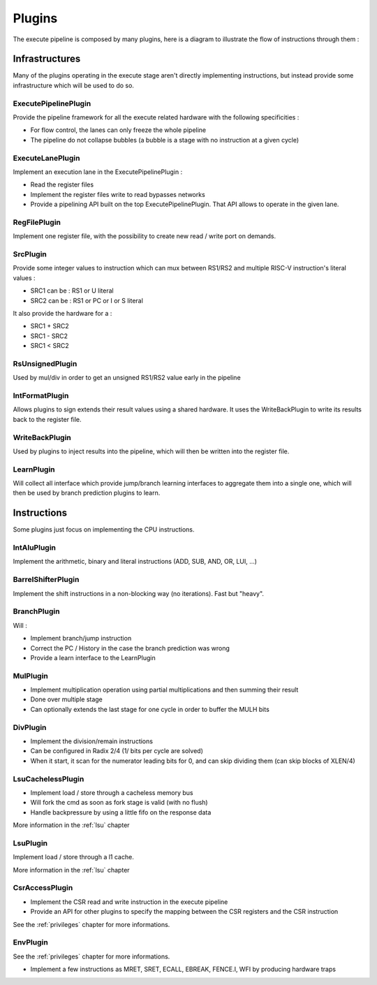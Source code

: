 Plugins
=======

The execute pipeline is composed by many plugins, here is a diagram to illustrate the flow of instructions through them :

.. image:: /asset/picture/execute_plugins.png


Infrastructures
---------------

Many of the plugins operating in the execute stage aren't directly implementing instructions,
but instead provide some infrastructure which will be used to do so.

ExecutePipelinePlugin
^^^^^^^^^^^^^^^^^^^^^

Provide the pipeline framework for all the execute related hardware with the following specificities :

- For flow control, the lanes can only freeze the whole pipeline
- The pipeline do not collapse bubbles (a bubble is a stage with no instruction at a given cycle)

ExecuteLanePlugin
^^^^^^^^^^^^^^^^^

Implement an execution lane in the ExecutePipelinePlugin :

- Read the register files
- Implement the register files write to read bypasses networks
- Provide a pipelining API built on the top ExecutePipelinePlugin. That API allows to operate in the given lane.

RegFilePlugin
^^^^^^^^^^^^^

Implement one register file, with the possibility to create new read / write port on demands.

SrcPlugin
^^^^^^^^^

Provide some integer values to instruction which can mux between RS1/RS2 and multiple RISC-V instruction's literal values :

- SRC1 can be : RS1 or U literal
- SRC2 can be : RS1 or PC or I or S literal


It also provide the hardware for a :

- SRC1 + SRC2
- SRC1 - SRC2
- SRC1 < SRC2

RsUnsignedPlugin
^^^^^^^^^^^^^^^^

Used by mul/div in order to get an unsigned RS1/RS2 value early in the pipeline

IntFormatPlugin
^^^^^^^^^^^^^^^

Allows plugins to sign extends their result values using a shared hardware.
It uses the WriteBackPlugin to write its results back to the register file.

WriteBackPlugin
^^^^^^^^^^^^^^^

Used by plugins to inject results into the pipeline, which will then be written into the register file.

LearnPlugin
^^^^^^^^^^^

Will collect all interface which provide jump/branch learning interfaces to aggregate them into a single one, which will then be used by branch prediction plugins to learn.

Instructions
------------

Some plugins just focus on implementing the CPU instructions.

IntAluPlugin
^^^^^^^^^^^^

Implement the arithmetic, binary and literal instructions (ADD, SUB, AND, OR, LUI, ...)

BarrelShifterPlugin
^^^^^^^^^^^^^^^^^^^

Implement the shift instructions in a non-blocking way (no iterations). Fast but "heavy".

BranchPlugin
^^^^^^^^^^^^

Will :

- Implement branch/jump instruction
- Correct the PC / History in the case the branch prediction was wrong
- Provide a learn interface to the LearnPlugin


MulPlugin
^^^^^^^^^

- Implement multiplication operation using partial multiplications and then summing their result
- Done over multiple stage
- Can optionally extends the last stage for one cycle in order to buffer the MULH bits

DivPlugin
^^^^^^^^^

- Implement the division/remain instructions
- Can be configured in Radix 2/4 (1/ bits per cycle are solved)
- When it start, it scan for the numerator leading bits for 0, and can skip dividing them (can skip blocks of XLEN/4)

LsuCachelessPlugin
^^^^^^^^^^^^^^^^^^

- Implement load / store through a cacheless memory bus
- Will fork the cmd as soon as fork stage is valid (with no flush)
- Handle backpressure by using a little fifo on the response data

More information in the :ref:`lsu` chapter

LsuPlugin
^^^^^^^^^^^^^^^^^^

Implement load / store through a l1 cache.

More information in the :ref:`lsu` chapter

CsrAccessPlugin
^^^^^^^^^^^^^^^

- Implement the CSR read and write instruction in the execute pipeline
- Provide an API for other plugins to specify the mapping between the CSR registers and the CSR instruction

See the :ref:`privileges` chapter for more informations.

EnvPlugin
^^^^^^^^^^^^^^^

See the :ref:`privileges` chapter for more informations.

- Implement a few instructions as MRET, SRET, ECALL, EBREAK, FENCE.I, WFI by producing hardware traps